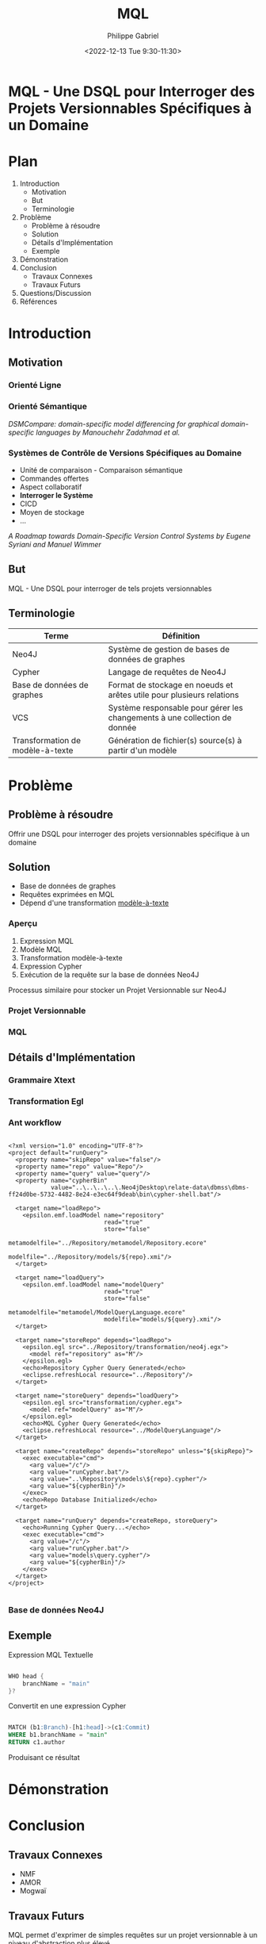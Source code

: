 #+options: ':nil *:t -:t ::t <:t H:3 \n:nil ^:t arch:headline
#+options: author:t broken-links:nil c:nil creator:nil
#+options: d:(not "LOGBOOK") date:t e:t email:nil f:t inline:t num:nil
#+options: p:nil pri:nil prop:nil stat:t tags:t tasks:t tex:t
#+options: timestamp:nil title:t toc:nil todo:t |:t
#+title: MQL
#+date: <2022-12-13 Tue 9:30-11:30>
#+author: Philippe Gabriel
#+email: philippe.gabriel.1@umontreal.ca
#+startup: inlineimages latexpreview
#+language: en
#+select_tags: export
#+exclude_tags: noexport
#+creator: Emacs 28.2 (Org mode 9.5.5)
#+cite_export:
#+reveal_hlevel: 1
#+reveal_init_options: slideNumber:true
#+reveal_extra_css: ./oral.css
#+reveal_theme: blood

* MQL - Une DSQL pour Interroger des Projets Versionnables Spécifiques à un Domaine 

* Plan

1. Introduction
   * Motivation
   * But
   * Terminologie
2. Problème
   * Problème à résoudre
   * Solution
   * Détails d'Implémentation
   * Exemple
3. Démonstration
4. Conclusion
   * Travaux Connexes
   * Travaux Futurs
5. Questions/Discussion
6. Références

* Introduction

** Motivation

*** Orienté Ligne

*** Orienté Sémantique

/DSMCompare: domain-specific model differencing for graphical domain-specific languages by Manouchehr Zadahmad et al./

*** Systèmes de Contrôle de Versions Spécifiques au Domaine

- Unité de comparaison - Comparaison sémantique
- Commandes offertes
- Aspect collaboratif
- *Interroger le Système*
- CICD
- Moyen de stockage
- ...

/A Roadmap towards Domain-Specific Version Control Systems by Eugene Syriani and Manuel Wimmer/

** But

MQL - Une DSQL pour interroger de tels projets versionnables

** Terminologie

| Terme                            | Définition                                                                |
|----------------------------------+---------------------------------------------------------------------------|
| Neo4J                            | Système de gestion de bases de données de graphes                         |
| Cypher                           | Langage de requêtes de Neo4J                                              |
| Base de données de graphes       | Format de stockage en noeuds et arêtes utile pour plusieurs relations     |
| VCS                              | Système responsable pour gérer les changements à une collection de donnée |
| Transformation de modèle-à-texte | Génération de fichier(s) source(s) à partir d'un modèle                   |

* Problème

** Problème à résoudre

Offrir une DSQL pour interroger des projets versionnables spécifique à un domaine

** Solution

- Base de données de graphes
- Requêtes exprimées en MQL
- Dépend d'une transformation _modèle-à-texte_

*** Aperçu

1. Expression MQL
2. Modèle MQL
3. Transformation modèle-à-texte
4. Expression Cypher
5. Exécution de la requête sur la base de données Neo4J

Processus similaire pour stocker un Projet Versionnable sur Neo4J

*** Projet Versionnable

*** MQL

** Détails d'Implémentation

*** Grammaire Xtext

*** Transformation Egl

*** Ant workflow

#+begin_src nxml

  <?xml version="1.0" encoding="UTF-8"?>
  <project default="runQuery">
    <property name="skipRepo" value="false"/>
    <property name="repo" value="Repo"/>
    <property name="query" value="query"/>
    <property name="cypherBin"
              value="..\..\..\..\.Neo4jDesktop\relate-data\dbmss\dbms-ff24d0be-5732-4482-8e24-e3ec64f9deab\bin\cypher-shell.bat"/>

    <target name="loadRepo">
      <epsilon.emf.loadModel name="repository"
                             read="true"
                             store="false"
                             metamodelfile="../Repository/metamodel/Repository.ecore"
                             modelfile="../Repository/models/${repo}.xmi"/>
    </target>

    <target name="loadQuery">
      <epsilon.emf.loadModel name="modelQuery"
                             read="true"
                             store="false"
                             metamodelfile="metamodel/ModelQueryLanguage.ecore"
                             modelfile="models/${query}.xmi"/>
    </target>

    <target name="storeRepo" depends="loadRepo">
      <epsilon.egl src="../Repository/transformation/neo4j.egx">
        <model ref="repository" as="M"/>
      </epsilon.egl>
      <echo>Repository Cypher Query Generated</echo>
      <eclipse.refreshLocal resource="../Repository"/>
    </target>

    <target name="storeQuery" depends="loadQuery">
      <epsilon.egl src="transformation/cypher.egx">
        <model ref="modelQuery" as="M"/>
      </epsilon.egl>
      <echo>MQL Cypher Query Generated</echo>
      <eclipse.refreshLocal resource="../ModelQueryLanguage"/>
    </target>

    <target name="createRepo" depends="storeRepo" unless="${skipRepo}">
      <exec executable="cmd">
        <arg value="/c"/>
        <arg value="runCypher.bat"/>
        <arg value="..\Repository\models\${repo}.cypher"/>
        <arg value="${cypherBin}"/>
      </exec>
      <echo>Repo Database Initialized</echo>
    </target>

    <target name="runQuery" depends="createRepo, storeQuery">
      <echo>Running Cypher Query...</echo>
      <exec executable="cmd">
        <arg value="/c"/>
        <arg value="runCypher.bat"/>
        <arg value="models\query.cypher"/>
        <arg value="${cypherBin}"/>
      </exec>
    </target>
  </project>

#+end_src

*** Base de données Neo4J

** Exemple

Expression MQL Textuelle

#+begin_src java

  WHO head {
      branchName = "main"
  }?

#+end_src

#+reveal: split:t

Convertit en une expression Cypher

#+begin_src sql

  MATCH (b1:Branch)-[h1:head]->(c1:Commit)
  WHERE b1.branchName = "main"
  RETURN c1.author

#+end_src

#+reveal: split:t

Produisant ce résultat

* Démonstration

* Conclusion

** Travaux Connexes

- NMF
- AMOR
- Mogwaï

** Travaux Futurs

MQL permet d'exprimer de simples requêtes sur un projet versionnable à un niveau d'abstraction plus élevé

- Améliorer la fonction d'autocomplétion
- Permettre des requêtes plus complexes
- Intégration avec NMF

* Questions / Discussion

* Références

1. Domain Specific Version Control Systems by Manouchehr Zadahmad Jafarlou
2. DSMCompare: domain-specific model differencing for graphical domain-specific languages by Manouchehr Zadahmad et al.
3. A Roadmap towards Domain-Specific Version Control Systems by Eugene Syriani and Manuel Wimmer
4. AMOR - Towards Adaptable Model Versioning by Kerstin Altmanninger et al.
5. A Framework for Domain-Specific Modeling on Graph Databases by Nikitchyn Vitalii
6. Mogwaï: A Framework to Hanlde Complex Queries on Large Models
